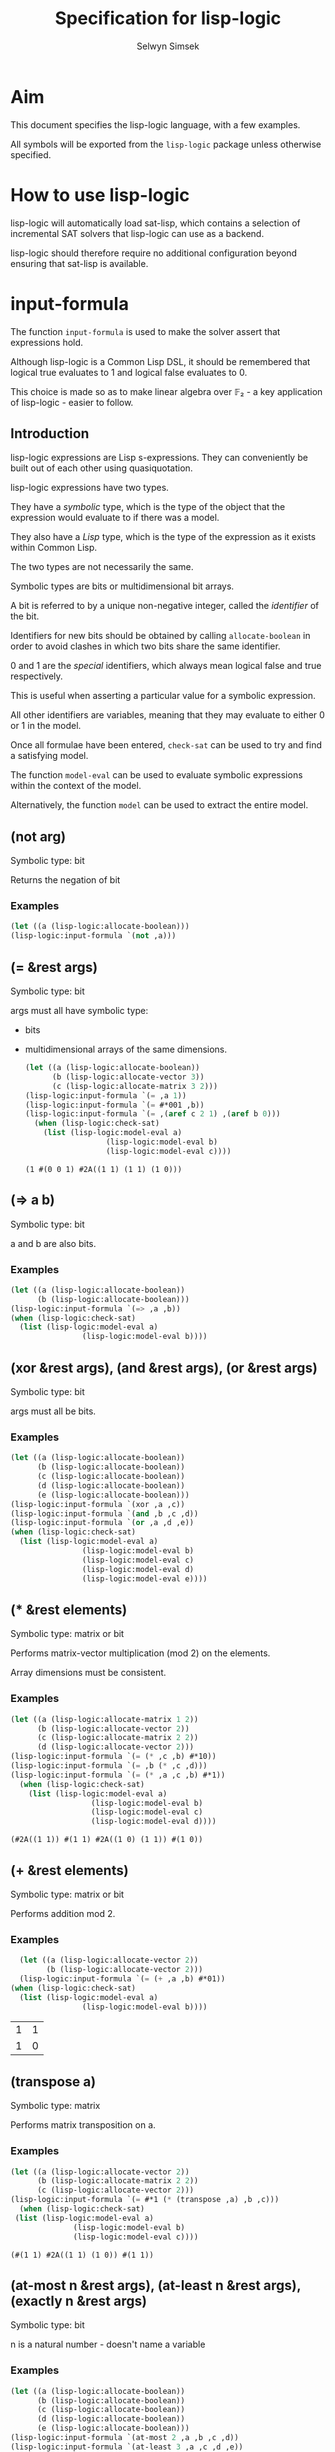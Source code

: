 #+TITLE: Specification for lisp-logic
#+AUTHOR: Selwyn Simsek

* Aim
This document specifies the lisp-logic language, with a few examples.

All symbols will be exported from the ~lisp-logic~ package unless otherwise specified.

* How to use lisp-logic

lisp-logic will automatically load sat-lisp, which contains a selection of incremental SAT solvers that lisp-logic can use as a backend.

lisp-logic should therefore require no additional configuration beyond ensuring that sat-lisp is available.

* input-formula
The function ~input-formula~ is used to make the solver assert that expressions hold.

Although lisp-logic is a Common Lisp DSL, it should be remembered that logical true evaluates to 1 and logical false evaluates to 0.

This choice is made so as to make linear algebra over 𝔽₂ - a key application of lisp-logic - easier to follow.

** Introduction
lisp-logic expressions are Lisp s-expressions. They can conveniently be built out of each other using quasiquotation.

lisp-logic expressions have two types.

They have a /symbolic/ type, which is the type of the object that the expression would evaluate to if there was a model.

They also have a /Lisp/ type, which is the type of the expression as it exists within Common Lisp.

The two types are not necessarily the same.

Symbolic types are bits or multidimensional bit arrays.

A bit is referred to by a unique non-negative integer, called the /identifier/ of the bit.

Identifiers for new bits should be obtained by calling ~allocate-boolean~ in order to avoid clashes in which two bits share the same identifier.

0 and 1 are the /special/ identifiers, which always mean logical false and true respectively.

This is useful when asserting a particular value for a symbolic expression.

All other identifiers are variables, meaning that they may evaluate to either 0 or 1 in the model.

Once all formulae have been entered, ~check-sat~ can be used to try and find a satisfying model.

The function ~model-eval~ can be used to evaluate symbolic expressions within the context of the model.

Alternatively, the function ~model~ can be used to extract the entire model.

** (not arg)
Symbolic type: bit

Returns the negation of bit

*** Examples
#+BEGIN_SRC lisp
  (let ((a (lisp-logic:allocate-boolean)))
  (lisp-logic:input-formula `(not ,a)))
#+END_SRC

#+RESULTS:
: NIL

** (= &rest args)
Symbolic type: bit

args must all have symbolic type:

+ bits
+ multidimensional arrays of the same dimensions.
  #+BEGIN_SRC lisp
    (let ((a (lisp-logic:allocate-boolean))
          (b (lisp-logic:allocate-vector 3))
          (c (lisp-logic:allocate-matrix 3 2)))
    (lisp-logic:input-formula `(= ,a 1))
    (lisp-logic:input-formula `(= #*001 ,b))
    (lisp-logic:input-formula `(= ,(aref c 2 1) ,(aref b 0)))
      (when (lisp-logic:check-sat)
        (list (lisp-logic:model-eval a)
                      (lisp-logic:model-eval b)
                      (lisp-logic:model-eval c))))
  #+END_SRC

  #+RESULTS:
  : (1 #(0 0 1) #2A((1 1) (1 1) (1 0)))

** (=> a b)
Symbolic type: bit

a and b are also bits.
*** Examples
#+BEGIN_SRC lisp
      (let ((a (lisp-logic:allocate-boolean))
            (b (lisp-logic:allocate-boolean)))
      (lisp-logic:input-formula `(=> ,a ,b))
      (when (lisp-logic:check-sat)
        (list (lisp-logic:model-eval a)
                      (lisp-logic:model-eval b))))
#+END_SRC

#+RESULTS:
| 1 | 1 |

** (xor &rest args), (and &rest args), (or &rest args)
Symbolic type: bit

args must all be bits.

*** Examples
#+BEGIN_SRC lisp
      (let ((a (lisp-logic:allocate-boolean))
            (b (lisp-logic:allocate-boolean))
            (c (lisp-logic:allocate-boolean))
            (d (lisp-logic:allocate-boolean))
            (e (lisp-logic:allocate-boolean)))
      (lisp-logic:input-formula `(xor ,a ,c))
      (lisp-logic:input-formula `(and ,b ,c ,d))
      (lisp-logic:input-formula `(or ,a ,d ,e))
      (when (lisp-logic:check-sat)
        (list (lisp-logic:model-eval a)
                      (lisp-logic:model-eval b)
                      (lisp-logic:model-eval c)
                      (lisp-logic:model-eval d)
                      (lisp-logic:model-eval e))))
#+END_SRC

#+RESULTS:
| 0 | 1 | 1 | 1 | 1 |

** (* &rest elements)
Symbolic type: matrix or bit

Performs matrix-vector multiplication (mod 2) on the elements.

Array dimensions must be consistent.
*** Examples
  #+BEGIN_SRC lisp
    (let ((a (lisp-logic:allocate-matrix 1 2))
          (b (lisp-logic:allocate-vector 2))
          (c (lisp-logic:allocate-matrix 2 2))
          (d (lisp-logic:allocate-vector 2)))
    (lisp-logic:input-formula `(= (* ,c ,b) #*10))
    (lisp-logic:input-formula `(= ,b (* ,c ,d)))
    (lisp-logic:input-formula `(= (* ,a ,c ,b) #*1))
      (when (lisp-logic:check-sat)
        (list (lisp-logic:model-eval a)
                      (lisp-logic:model-eval b)
                      (lisp-logic:model-eval c)
                      (lisp-logic:model-eval d))))
  #+END_SRC

  #+RESULTS:
  : (#2A((1 1)) #(1 1) #2A((1 0) (1 1)) #(1 0))

** (+ &rest elements)
Symbolic type: matrix or bit

Performs addition mod 2.

*** Examples
  #+BEGIN_SRC lisp
        (let ((a (lisp-logic:allocate-vector 2))
              (b (lisp-logic:allocate-vector 2)))
        (lisp-logic:input-formula `(= (+ ,a ,b) #*01))
      (when (lisp-logic:check-sat)
        (list (lisp-logic:model-eval a)
                      (lisp-logic:model-eval b))))
  #+END_SRC

  #+RESULTS:
  | 1 | 1 |
  | 1 | 0 |

** (transpose a)
Symbolic type: matrix

Performs matrix transposition on a.

*** Examples
  #+BEGIN_SRC lisp
    (let ((a (lisp-logic:allocate-vector 2))
          (b (lisp-logic:allocate-matrix 2 2))
          (c (lisp-logic:allocate-vector 2)))
    (lisp-logic:input-formula `(= #*1 (* (transpose ,a) ,b ,c)))
      (when (lisp-logic:check-sat)
     (list (lisp-logic:model-eval a)
                  (lisp-logic:model-eval b)
                  (lisp-logic:model-eval c))))
  #+END_SRC

  #+RESULTS:
  : (#(1 1) #2A((1 1) (1 0)) #(1 1))

** (at-most n &rest args), (at-least n &rest args), (exactly n &rest args)
Symbolic type: bit

n is a natural number - doesn't name a variable

*** Examples

#+BEGIN_SRC lisp
    (let ((a (lisp-logic:allocate-boolean))
          (b (lisp-logic:allocate-boolean))
          (c (lisp-logic:allocate-boolean))
          (d (lisp-logic:allocate-boolean))
          (e (lisp-logic:allocate-boolean)))
    (lisp-logic:input-formula `(at-most 2 ,a ,b ,c ,d))
    (lisp-logic:input-formula `(at-least 3 ,a ,c ,d ,e))
    (lisp-logic:input-formula `(exactly 1 ,b ,c ,d))
      (when (lisp-logic:check-sat)
        (list (lisp-logic:model-eval a)
                      (lisp-logic:model-eval b)
                      (lisp-logic:model-eval c)
                      (lisp-logic:model-eval d)
                      (lisp-logic:model-eval e))))
#+END_SRC

#+RESULTS:
| 1 | 0 | 0 | 1 | 1 |
